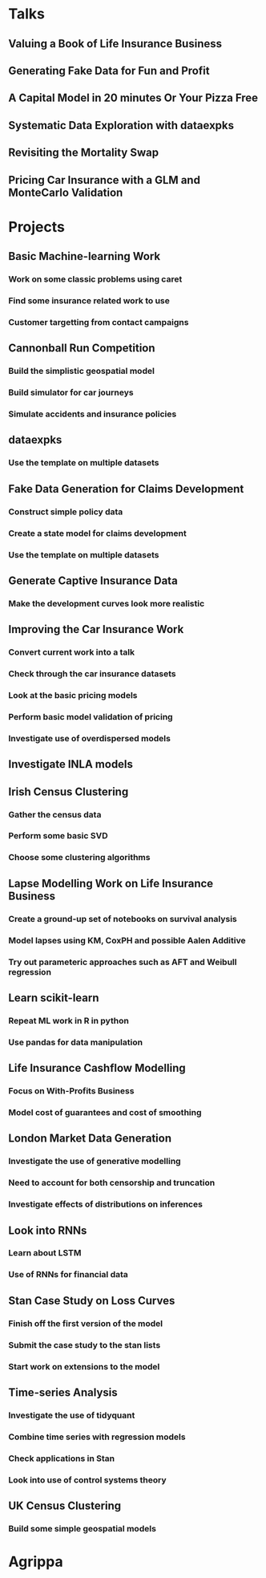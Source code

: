 * Talks
** Valuing a Book of Life Insurance Business
** Generating Fake Data for Fun and Profit
** A Capital Model in 20 minutes Or Your Pizza Free
** Systematic Data Exploration with dataexpks
** Revisiting the Mortality Swap
** Pricing Car Insurance with a GLM and MonteCarlo Validation
* Projects
** Basic Machine-learning Work
*** Work on some classic problems using caret
*** Find some insurance related work to use
*** Customer targetting from contact campaigns
** Cannonball Run Competition
*** Build the simplistic geospatial model
*** Build simulator for car journeys
*** Simulate accidents and insurance policies
** dataexpks
*** Use the template on multiple datasets
** Fake Data Generation for Claims Development
*** Construct simple policy data
*** Create a state model for claims development
*** Use the template on multiple datasets
** Generate Captive Insurance Data
*** Make the development curves look more realistic
** Improving the Car Insurance Work
*** Convert current work into a talk
*** Check through the car insurance datasets
*** Look at the basic pricing models
*** Perform basic model validation of pricing
*** Investigate use of overdispersed models
** Investigate INLA models
** Irish Census Clustering
*** Gather the census data
*** Perform some basic SVD
*** Choose some clustering algorithms
** Lapse Modelling Work on Life Insurance Business
*** Create a ground-up set of notebooks on survival analysis
*** Model lapses using KM, CoxPH and possible Aalen Additive
*** Try out parameteric approaches such as AFT and Weibull regression
** Learn scikit-learn
*** Repeat ML work in R in python
*** Use pandas for data manipulation
** Life Insurance Cashflow Modelling
*** Focus on With-Profits Business
*** Model cost of guarantees and cost of smoothing
** London Market Data Generation
*** Investigate the use of generative modelling
*** Need to account for both censorship and truncation
*** Investigate effects of distributions on inferences
** Look into RNNs
*** Learn about LSTM
*** Use of RNNs for financial data
** Stan Case Study on Loss Curves
*** Finish off the first version of the model
*** Submit the case study to the stan lists
*** Start work on extensions to the model
** Time-series Analysis
*** Investigate the use of tidyquant
*** Combine time series with regression models
*** Check applications in Stan
*** Look into use of control systems theory
** UK Census Clustering
*** Build some simple geospatial models
* Agrippa
